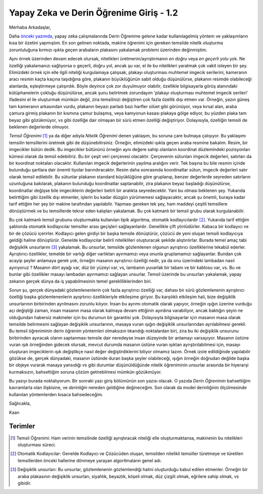 .. title: Yapay Zeka ve Derin Öğrenime Giriş 1.2
.. slug: yapay-zeka-ve-derin-ogrenime-giris-2
.. date: 2017-05-26 04:49:35 UTC+02:00
.. tags: 
.. category: 
.. link: 
.. description: 
.. type: text
   
Yapay Zeka ve Derin Öğrenime Giriş - 1.2
########################################

Merhaba Arkadaşlar,

Daha `önceki yazımda <https://d-k-e.github.io/yapayzeka-eski-metinler/posts/yapay-zeka-ve-derin-ogrenime-giris-1/>`_, yapay zeka çalışmalarında Derin Öğrenime gelene kadar kullanılagelmiş yöntem ve yaklaşımların kısa bir özetini yapmıştım. En son gelinen noktada, makine öğrenimi için gereken temsilde nitelik oluşturma zorunluluğuna kırmızı ışıkta geçen arabaların plakasını yakalamak problemi üzerinden değinmiştim.


Aynı örnek üzerinden devam edecek olursak, nitelikleri üretmenin/ayrıştırmanın *en doğru* veya *en geçerli* yolu yok. Ne özelliği yakalamanızı sağlıyorsa o geçerli, doğru yol, ancak şu var, el ile bu nitelikleri yaratmak çok vakit isteyen bir şey.
Elimizdeki örnek için elle ilgili niteliği kurgulamaya çalışsak, plakayı oluşturması muhtemel imgecik serilerini, kameranın aracı resmin kaçta kaçına taşıdığına göre, plakanın büyüklüğünün sabit olduğu düşünülürse, plakanın resimde olabileceği alanlarda, eşleştirmeye çalışırdık.
Böyle deyince çok zor duyulmuyor olabilir, özellikle bilgisayarla görüş alanındaki kütüphanelerin çokluğu düşünülürse, ancak şunu belirtmek zorundayım 'plakayı oluşturması muhtemel imgecik serileri' ifadesini el ile oluşturmak mümkün değil, zira temsilinizi değiştiren çok fazla özellik dışı etmen var.
Örneğin, yazın güneş tam kameranın arkasından vurdu, plakanın beyazı parladı bazı harfler silüet gibi görünüyor, veya kırsal alan, araba çamura girmiş plakanın bir kısmına çamur bulaşmış, veya kamyonun kasası plakaya gölge ediyor, bu yüzden plaka tam beyaz gibi gözükmüyor, vs gibi özelliğe dair olmayan bir sürü etmen özelliği değiştiriyor. Dolayısıyla, özelliğin temsili de beklenen değerlerde olmuyor.

*Temsil Öğrenimi* [1]_ ya da diğer adıyla *Nitelik Öğrenimi* denen yaklaşım, bu soruna çare bulmaya çalışıyor.
Bu yaklaşımı temsilin temsillerini üretmek gibi de düşünebilirsiniz.
Örneğin, elimizdeki ışıkta geçen araba resmine bakalım. Resim, bir imgecikler bütün dedik.
Bu imgecikler bütününü örneğin aynı değere sahip olanların koordinat düzlemindeki pozisyonları kümesi olarak da temsil edebiliriz.
Bu bir çeşit veri çerçevesi olacaktır. Çerçevenin sütunları imgecik değerleri, satırları da bir koordinat noktaları olacaktır.
Kullanılan imgecik değerlerinin yayılma aralığını verir.
Tek başına bu bile resmin içinde bulunduğu şartlara dair önemli tiyolar barındıracaktır.
Resim daha sonrasında koordinatlar sütun, imgecik değerleri satır olarak temsil edilebilir.
Bu sütunlar plakanın standard büyüklüğüne göre gruplanıp, benzer değerlerde seyreden satırların uzunluğuna bakılarak, plakanın bulunduğu koordinatlar saptanabilir, zira plakanın beyaz başladığı düşünülürse, koordinatlar değişse bile imgeciklerin değerleri belirli bir aralıkta seyredecektir. Yani bu olması beklenen şey.
Yukarıda belirttiğim gibi özellik dışı etmenler, işlerin bu kadar düzgün yürümemesi sağlayacaktır, ancak şu önemli, buraya kadar tarif ettiğim her şey bir makine tarafından yapılabilir.
Yapması gereken tek şey, ham maddeyi çeşitli temsillere dönüştürmek ve bu temsillerde tekrar eden kalıpları yakalamak. Bu çok katmanlı bir temsil grubu olarak kurgulanabilir.

Bu çok katmanlı temsil grubunu oluşturmakta kullanılan tipik algoritma, otomatik kodlayıcılardır [2]_.
Yukarıda tarif ettiğim şablonda otomatik kodlayıcılar temsiller arası geçişleri sağlayanlardır.
Genellikle çift yönlüdürler. Kabaca bir kodlayıcı ve bir de çözücü içerirler.
Kodlayıcı gelen girdiyi bir başka temsile dönüştürür, çözücü de yeni oluşan temsili kodlayıcıya geldiği haline dönüştürür.
Genelde kodlayıcılar belirli niteliklileri oluşturacak şekilde alıştırılırlar.
Burada temel amaç tabi değişiklik unsurlarını [3]_ yakalamak.
Bu unsurlar, temsilde gözlemlenen olgunun ayrıştırıcı özelliklerine tekabül ederler.
Ayrıştırıcı özellikler, temelde bir varlığı diğer varlıktan ayırmamızı veya onunla gruplamamızı sağlayanlar.
Bundan çok acayip şeyler anlamaya gerek yok, örneğin masanın ayrıştırıcı özelliği nedir, ya da onu üzerindeki lambadan nasıl ayırıyoruz ?
Masanın dört ayağı var, düz bir yüzeyi var, vs, lambanın yuvarlak bir tabanı ve bir kablosu var, vs.
Bu ve bunlar gibi özellikler masayı lambadan ayırmamızı sağlayan unsurlar.
Temsil üzerinde bu unsurları yakalamak, yapay zekanın gerçek dünya da iş yapabilmesinin temel gerekliliklerinden biri.

Sorun şu, gerçek dünyadaki gözlemlenenlerin çok fazla ayrıştırıcı özelliği var, dahası bir sürü gözlemlenenin ayrıştırıcı özelliği başka gözlemlenenlerin ayışrtırıcı özellikleriyle etkileşime giriyor.
Bu karşılıklı etkileşim hali, bize değişiklik unsurlarının birbirinden ayrılmasını zorunlu kılıyor.
İnsan bu ayrımı otomatik olarak yapıyor, örneğin ışığın üzerine vurduğu açı değiştiği zaman, insan masanın masa olarak kalmaya devam ettiğinin ayırdına varabiliyor, ancak baktığın şeyin ne olduğundan habersiz makineler için bu durumun bir garantisi yok.
Dolayısıyla bilgisayarlar için masanın masa olarak temsilde belirmesini sağlayan değişiklik unsurlarının, masaya vuran ışığın değişiklik unsurlarından ayrılabilmesi gerekli.
Bu temsil öğreniminin derin öğrenim yöntemleri olmaksızın tıkandığı noktalardan biri, zira bu iki değişiklik unsurunu birbirinden ayıracak olanın saptanması temsile dair neredeyse insan düzeyinde bir anlamayı varsayıyor.
Masanın üstüne vuran ışık örneğinden gidecek olursak, mevcut durumda masanın üstüne vuran ışıktan ayrıştırılabilmesi için, masayı oluşturan imgeciklerin ışık değiştikçe nasıl değer değiştirdiklerini biliyor olmamız lazım.
Örnek izole edildiğinde yapılabilir gözükse de, gerçek dünyadaki, masanın üstünde duran başka şeyler olabileceği, ışığın örneğin doğrudan değilde başka bir objeye vurarak masaya yansıdığı vs gibi durumlar düşünüldüğünde nitelik öğreniminin unsurlar arasında bir hiyerarşi kurmaksızın, bahsettiğim soruna çözüm getirebilmesi mümkün gözükmüyor.


Bu yazıyı burada noktalıyorum. Bir sonraki yazı giriş bölümünün son yazısı olacak. O yazıda *Derin Öğrenimin* bahsettiğim kavramlarla olan ilişkisine, ve *derinliğin* nereden geldiğine değineceğim. Son olarak da model derinliğinin ölçülmesinde kullanılan yöntemlerden kısaca bahsedeceğim.

Sağlıcakla,

Kaan

.. Sayfa 5 deep learning bölümünde kaldın devam et oradan


===========
Terimler
===========


.. [1] Temsil Öğrenimi: Ham verinin temsilinde özelliği ayrıştıracak niteliği elle oluşturmaktansa, makinenin bu nitelikleri oluşturması süreci.
.. [2] Otomatik Kodlayıcılar: Genelde Kodlayıcı ve Çözücüden oluşan, temsilden nitelikli temsiller türetmeye ve türetilen temsillerden önceki hallerine dönmeye yarayan algoritmaların genel adı.
.. [3] Değişiklik unsurları: Bu unsurlar, gözlemlenenin gözlemlendiği halini oluşturduğu kabul edilen etmenler. Örneğin bir araba plakasının değişiklik unsurları, siyahlık, beyazlık, köşeli olmak, düz çizgili olmak, eğrilere sahip olmak, vs gibidir. 


